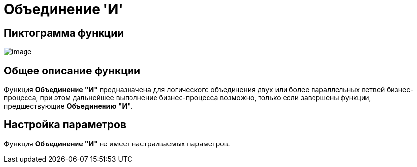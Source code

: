 = Объединение 'И'

== Пиктограмма функции

image:Buttons/Function_Join_And.png[image]

== Общее описание функции

Функция *Объединение "И"* предназначена для логического объединения двух или более параллельных ветвей бизнес-процесса, при этом дальнейшее выполнение бизнес-процесса возможно, только если завершены функции, предшествующие *Объединению "И"*.

== Настройка параметров

Функция *Объединение "И"* не имеет настраиваемых параметров.

